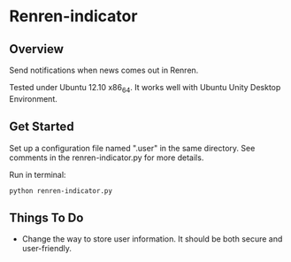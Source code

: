 * Renren-indicator
** Overview
   Send notifications when news comes out in Renren.
   
   Tested under Ubuntu 12.10 x86_64. It works well with Ubuntu Unity Desktop Environment.
** Get Started
   Set up a configuration file named ".user" in the same directory. See comments in the renren-indicator.py for more details.

   Run in terminal:
   : python renren-indicator.py

** Things To Do
- Change the way to store user information. It should be both secure and user-friendly.

       
